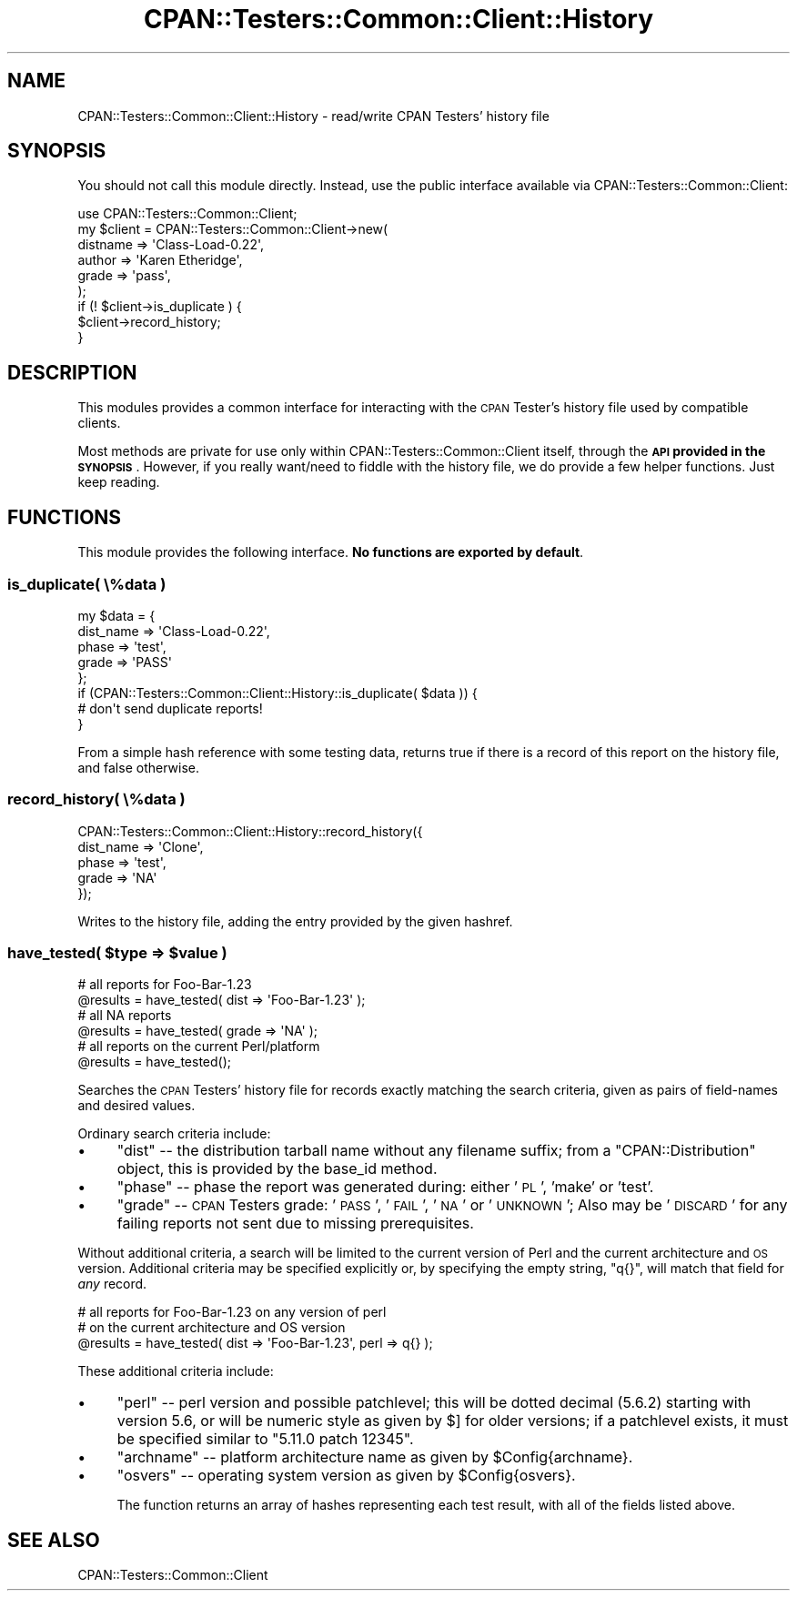 .\" Automatically generated by Pod::Man 4.14 (Pod::Simple 3.40)
.\"
.\" Standard preamble:
.\" ========================================================================
.de Sp \" Vertical space (when we can't use .PP)
.if t .sp .5v
.if n .sp
..
.de Vb \" Begin verbatim text
.ft CW
.nf
.ne \\$1
..
.de Ve \" End verbatim text
.ft R
.fi
..
.\" Set up some character translations and predefined strings.  \*(-- will
.\" give an unbreakable dash, \*(PI will give pi, \*(L" will give a left
.\" double quote, and \*(R" will give a right double quote.  \*(C+ will
.\" give a nicer C++.  Capital omega is used to do unbreakable dashes and
.\" therefore won't be available.  \*(C` and \*(C' expand to `' in nroff,
.\" nothing in troff, for use with C<>.
.tr \(*W-
.ds C+ C\v'-.1v'\h'-1p'\s-2+\h'-1p'+\s0\v'.1v'\h'-1p'
.ie n \{\
.    ds -- \(*W-
.    ds PI pi
.    if (\n(.H=4u)&(1m=24u) .ds -- \(*W\h'-12u'\(*W\h'-12u'-\" diablo 10 pitch
.    if (\n(.H=4u)&(1m=20u) .ds -- \(*W\h'-12u'\(*W\h'-8u'-\"  diablo 12 pitch
.    ds L" ""
.    ds R" ""
.    ds C` ""
.    ds C' ""
'br\}
.el\{\
.    ds -- \|\(em\|
.    ds PI \(*p
.    ds L" ``
.    ds R" ''
.    ds C`
.    ds C'
'br\}
.\"
.\" Escape single quotes in literal strings from groff's Unicode transform.
.ie \n(.g .ds Aq \(aq
.el       .ds Aq '
.\"
.\" If the F register is >0, we'll generate index entries on stderr for
.\" titles (.TH), headers (.SH), subsections (.SS), items (.Ip), and index
.\" entries marked with X<> in POD.  Of course, you'll have to process the
.\" output yourself in some meaningful fashion.
.\"
.\" Avoid warning from groff about undefined register 'F'.
.de IX
..
.nr rF 0
.if \n(.g .if rF .nr rF 1
.if (\n(rF:(\n(.g==0)) \{\
.    if \nF \{\
.        de IX
.        tm Index:\\$1\t\\n%\t"\\$2"
..
.        if !\nF==2 \{\
.            nr % 0
.            nr F 2
.        \}
.    \}
.\}
.rr rF
.\" ========================================================================
.\"
.IX Title "CPAN::Testers::Common::Client::History 3"
.TH CPAN::Testers::Common::Client::History 3 "2015-04-19" "perl v5.32.0" "User Contributed Perl Documentation"
.\" For nroff, turn off justification.  Always turn off hyphenation; it makes
.\" way too many mistakes in technical documents.
.if n .ad l
.nh
.SH "NAME"
CPAN::Testers::Common::Client::History \- read/write CPAN Testers' history file
.SH "SYNOPSIS"
.IX Header "SYNOPSIS"
You should not call this module directly. Instead, use the public interface
available via CPAN::Testers::Common::Client:
.PP
.Vb 1
\&    use CPAN::Testers::Common::Client;
\&
\&    my $client = CPAN::Testers::Common::Client\->new(
\&        distname => \*(AqClass\-Load\-0.22\*(Aq,
\&        author   => \*(AqKaren Etheridge\*(Aq,
\&        grade    => \*(Aqpass\*(Aq,
\&    );
\&
\&    if (! $client\->is_duplicate ) {
\&        $client\->record_history;
\&    }
.Ve
.SH "DESCRIPTION"
.IX Header "DESCRIPTION"
This modules provides a common interface for interacting with the
\&\s-1CPAN\s0 Tester's history file used by compatible clients.
.PP
Most methods are private for use only within CPAN::Testers::Common::Client
itself, through the \fB\s-1API\s0 provided in the \s-1SYNOPSIS\s0\fR. However, if you really
want/need to fiddle with the history file, we do provide a few helper
functions. Just keep reading.
.SH "FUNCTIONS"
.IX Header "FUNCTIONS"
This module provides the following interface.
\&\fBNo functions are exported by default\fR.
.SS "is_duplicate( \e%data )"
.IX Subsection "is_duplicate( %data )"
.Vb 5
\&    my $data = {
\&        dist_name => \*(AqClass\-Load\-0.22\*(Aq,
\&        phase     => \*(Aqtest\*(Aq,
\&        grade     => \*(AqPASS\*(Aq
\&    };
\&
\&    if (CPAN::Testers::Common::Client::History::is_duplicate( $data )) {
\&        # don\*(Aqt send duplicate reports!
\&    }
.Ve
.PP
From a simple hash reference with some testing data, returns true if there
is a record of this report on the history file, and false otherwise.
.SS "record_history( \e%data )"
.IX Subsection "record_history( %data )"
.Vb 5
\&    CPAN::Testers::Common::Client::History::record_history({
\&        dist_name => \*(AqClone\*(Aq,
\&        phase     => \*(Aqtest\*(Aq,
\&        grade     => \*(AqNA\*(Aq
\&    });
.Ve
.PP
Writes to the history file, adding the entry provided by the given hashref.
.ie n .SS "have_tested( $type => $value )"
.el .SS "have_tested( \f(CW$type\fP => \f(CW$value\fP )"
.IX Subsection "have_tested( $type => $value )"
.Vb 2
\&    # all reports for Foo\-Bar\-1.23
\&    @results = have_tested( dist => \*(AqFoo\-Bar\-1.23\*(Aq );
\& 
\&    # all NA reports
\&    @results = have_tested( grade => \*(AqNA\*(Aq );
\& 
\&    # all reports on the current Perl/platform
\&    @results = have_tested();
.Ve
.PP
Searches the \s-1CPAN\s0 Testers' history file for records exactly matching
the search criteria, given as pairs of field-names and desired values.
.PP
Ordinary search criteria include:
.IP "\(bu" 4
\&\f(CW\*(C`dist\*(C'\fR \*(-- the distribution tarball name without any filename
suffix; from a \f(CW\*(C`CPAN::Distribution\*(C'\fR object, this is provided by
the base_id method.
.IP "\(bu" 4
\&\f(CW\*(C`phase\*(C'\fR \*(-- phase the report was generated during: either
\&'\s-1PL\s0', 'make' or 'test'.
.IP "\(bu" 4
\&\f(CW\*(C`grade\*(C'\fR \*(-- \s-1CPAN\s0 Testers grade: '\s-1PASS\s0', '\s-1FAIL\s0', '\s-1NA\s0' or '\s-1UNKNOWN\s0';
Also may be '\s-1DISCARD\s0' for any failing reports not sent due to
missing prerequisites.
.PP
Without additional criteria, a search will be limited to the current version
of Perl and the current architecture and \s-1OS\s0 version. Additional criteria may
be specified explicitly or, by specifying the empty string, \f(CW\*(C`q{}\*(C'\fR, will
match that field for \fIany\fR record.
.PP
.Vb 3
\&    # all reports for Foo\-Bar\-1.23 on any version of perl
\&    # on the current architecture and OS version
\&    @results = have_tested( dist => \*(AqFoo\-Bar\-1.23\*(Aq, perl => q{} );
.Ve
.PP
These additional criteria include:
.IP "\(bu" 4
\&\f(CW\*(C`perl\*(C'\fR \*(-- perl version and possible patchlevel; this will be dotted
decimal (5.6.2) starting with version 5.6, or will be numeric style as given
by \f(CW$]\fR for older versions; if a patchlevel exists, it must be specified
similar to \*(L"5.11.0 patch 12345\*(R".
.IP "\(bu" 4
\&\f(CW\*(C`archname\*(C'\fR \*(-- platform architecture name as given by
\&\f(CW$Config{archname}\fR.
.IP "\(bu" 4
\&\f(CW\*(C`osvers\*(C'\fR \*(-- operating system version as given by \f(CW$Config{osvers}\fR.
.Sp
The function returns an array of hashes representing each test result, with
all of the fields listed above.
.SH "SEE ALSO"
.IX Header "SEE ALSO"
CPAN::Testers::Common::Client
